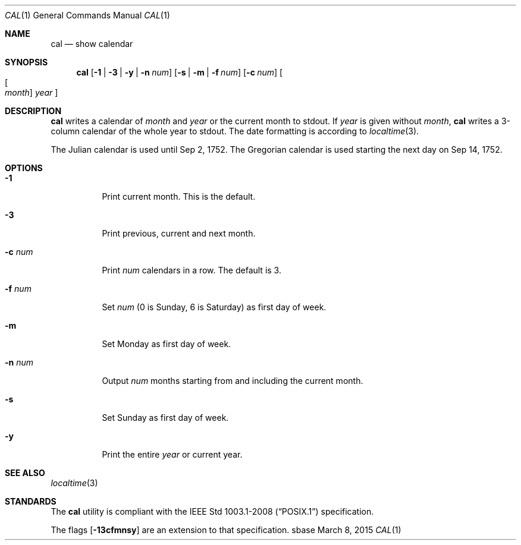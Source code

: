 .Dd March 8, 2015
.Dt CAL 1
.Os sbase
.Sh NAME
.Nm cal
.Nd show calendar
.Sh SYNOPSIS
.Nm
.Op Fl 1 | Fl 3 | Fl y | Fl n Ar num
.Op Fl s | Fl m | Fl f Ar num
.Op Fl c Ar num
.Oo Oo Ar month Oc Ar year Oc
.Sh DESCRIPTION
.Nm
writes a calendar of
.Ar month
and
.Ar year
or the current month to stdout.
If
.Ar year
is given without
.Ar month ,
.Nm
writes a 3-column calendar of the whole
year to stdout.
The date formatting is according to
.Xr localtime 3 .
.Pp
The Julian calendar is used until Sep 2, 1752. The Gregorian calendar is used
starting the next day on Sep 14, 1752.
.Sh OPTIONS
.Bl -tag -width Ds
.It Fl 1
Print current month. This is the default.
.It Fl 3
Print previous, current and next month.
.It Fl c Ar num
Print
.Ar num
calendars in a row. The default is 3.
.It Fl f Ar num
Set
.Ar num
(0 is Sunday, 6 is Saturday) as first day of week.
.It Fl m
Set Monday as first day of week.
.It Fl n Ar num
Output
.Ar num
months starting from and including the current month.
.It Fl s
Set Sunday as first day of week.
.It Fl y
Print the entire
.Ar year
or current year.
.El
.Sh SEE ALSO
.Xr localtime 3
.Sh STANDARDS
The
.Nm
utility is compliant with the
.St -p1003.1-2008
specification.
.Pp
The flags
.Op Fl 13cfmnsy
are an extension to that specification.
